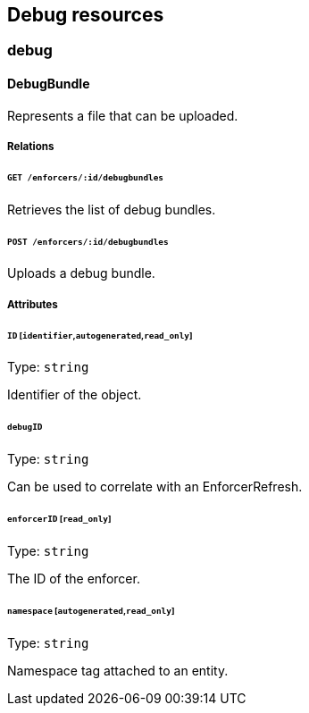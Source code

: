 == Debug resources

//'''
//
//title: Debug resources
//type: single
//url: "/saas/microseg-console-api/debug/"
//weight: 30
//menu:
//  saas:
//    parent: "microseg-console-api"
//    identifier: "microseg-console-api-debug"
//canonical: https://docs.aporeto.com/saas/microseg-console-api/debug/
//
//'''

// markdownlint-disable MD032

=== debug

==== DebugBundle

Represents a file that can be uploaded.

===== Relations

====== `GET /enforcers/:id/debugbundles`

Retrieves the list of debug bundles.

====== `POST /enforcers/:id/debugbundles`

Uploads a debug bundle.

===== Attributes

====== `ID` [`identifier`,`autogenerated`,`read_only`]

Type: `string`

Identifier of the object.

====== `debugID`

Type: `string`

Can be used to correlate with an EnforcerRefresh.

====== `enforcerID` [`read_only`]

Type: `string`

The ID of the enforcer.

====== `namespace` [`autogenerated`,`read_only`]

Type: `string`

Namespace tag attached to an entity.

// markdownlint-enable MD032

